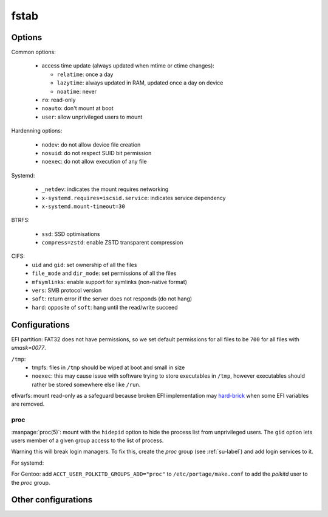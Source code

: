 fstab
=====

Options
-------

Common options:

 - access time update (always updated when mtime or ctime changes):

   - ``relatime``: once a day
   - ``lazytime``: always updated in RAM, updated once a day on device
   - ``noatime``: never

 - ``ro``: read-only
 - ``noauto``: don't mount at boot
 - ``user``: allow unprivileged users to mount

Hardenning options:

 - ``nodev``: do not allow device file creation
 - ``nosuid``: do not respect SUID bit permission
 - ``noexec``: do not allow execution of any file

Systemd:

 - ``_netdev``: indicates the mount requires networking
 - ``x-systemd.requires=iscsid.service``: indicates service dependency
 - ``x-systemd.mount-timeout=30``

BTRFS:

 - ``ssd``: SSD optimisations
 - ``compress=zstd``: enable ZSTD transparent compression

CIFS:
 - ``uid`` and ``gid``: set ownership of all the files
 - ``file_mode`` and ``dir_mode``: set permissions of all the files
 - ``mfsymlinks``: enable support for symlinks (non-native format)
 - ``vers``: SMB protocol version
 - ``soft``: return error if the server does not responds (do not hang)
 - ``hard``: opposite of ``soft``: hang until the read/write succeed

Configurations
--------------

.. code-block:: unixconfig
   :caption: /etc/fstab

   XXXX		/				XXXX		relatime								0 1
   XXXX		/boot				XXXX		nodev,nosuid,noexec,noatime						0 2
   XXXX		/boot/efi			vfat		nodev,nosuid,noexec,noatime,fmask=0177,dmask=0077,errors=remount-ro	0 2
   XXXX		/home				XXXX		nodev,nosuid,lazytime							0 2
   XXXX		/var				XXXX		nodev,nosuid,noexec,relatime						0 2
   XXXX		none				swap		sw,discard=once								0 0
   
   proc		/proc				proc		nodev,nosuid,noexec,hidepid=2,gid=${ID of proc group}			0 0
   tmpfs	/tmp				tmpfs		nodev,nosuid,noexec,noatime,size=1g,mode=1777				0 0
   tmpfs	/run				tmpfs		nodev,nosuid,noexec,noatime,size=100m,mode=0755				0 0
   shm		/dev/shm			tmpfs		nodev,nosuid,noexec,noatime						0 0
   efivarfs	/sys/firmware/efi/efivars	efivarfs	ro,nodev,nosuid,noexec							0 0
   tmpfs	/tmp/apt			tmpfs		nodev,nosuid,exec,noatime,size=100m,mode=0750				0 0

EFI partition: FAT32 does not have permissions, so we set default permissions
for all files to be ``700`` for all files with `umask=0077`.

``/tmp``:
 - tmpfs: files in ``/tmp`` should be wiped at boot and small in size
 - ``noexec``: this may cause issue with software trying to store executables
   in ``/tmp``, however executables should rather be stored somewhere else
   like ``/run``.

efivarfs: mount read-only as a safeguard because broken EFI implementation
may `hard-brick`_ when some EFI variables are removed.

.. _hard-brick: https://lwn.net/Articles/674940/

proc
^^^^

:manpage:`proc(5)`: mount with the ``hidepid`` option to hide the process
list from unprivileged users. The ``gid`` option lets users member of a given
group access to the list of process.

Warning this will break login managers. To fix this, create the *proc* group
(see :ref:`su-label`) and add login services to it.

For systemd:

.. code-block:: systemd
   :caption: /etc/systemd/system/systemd-logind.service.d/hidepid.conf

   [Service]
   SupplementaryGroups=proc

For Gentoo: add ``ACCT_USER_POLKITD_GROUPS_ADD="proc"``
to ``/etc/portage/make.conf`` to add the *polkitd* user to the *proc* group.

Other configurations
--------------------

.. code-block:: unixconfig
   :caption: /etc/fstab

   //XXX/XXX	/mnt/xxx			cifs		user,rw,nodev,nosuid,exec,uid=xxxx,gid=xxxx,credentials=/etc/cifs/keys/xxxx-root.cifs,vers=3,mfsymlinks,soft,file_mode=0750,dir_mode=0750	0 0

